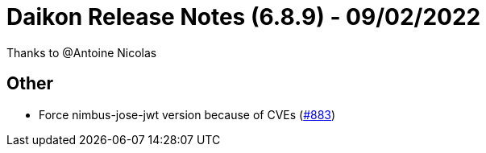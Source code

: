 = Daikon Release Notes (6.8.9) - 09/02/2022

Thanks to @Antoine Nicolas

== Other
- Force nimbus-jose-jwt version because of CVEs  (link:https://github.com/Talend/daikon/pull/883[#883])
